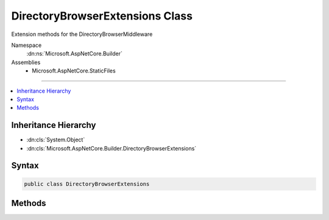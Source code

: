 

DirectoryBrowserExtensions Class
================================






Extension methods for the DirectoryBrowserMiddleware


Namespace
    :dn:ns:`Microsoft.AspNetCore.Builder`
Assemblies
    * Microsoft.AspNetCore.StaticFiles

----

.. contents::
   :local:



Inheritance Hierarchy
---------------------


* :dn:cls:`System.Object`
* :dn:cls:`Microsoft.AspNetCore.Builder.DirectoryBrowserExtensions`








Syntax
------

.. code-block:: csharp

    public class DirectoryBrowserExtensions








.. dn:class:: Microsoft.AspNetCore.Builder.DirectoryBrowserExtensions
    :hidden:

.. dn:class:: Microsoft.AspNetCore.Builder.DirectoryBrowserExtensions

Methods
-------

.. dn:class:: Microsoft.AspNetCore.Builder.DirectoryBrowserExtensions
    :noindex:
    :hidden:

    
    .. dn:method:: Microsoft.AspNetCore.Builder.DirectoryBrowserExtensions.UseDirectoryBrowser(Microsoft.AspNetCore.Builder.IApplicationBuilder)
    
        
    
        
        Enable directory browsing on the current path
    
        
    
        
        :type app: Microsoft.AspNetCore.Builder.IApplicationBuilder
        :rtype: Microsoft.AspNetCore.Builder.IApplicationBuilder
    
        
        .. code-block:: csharp
    
            public static IApplicationBuilder UseDirectoryBrowser(this IApplicationBuilder app)
    
    .. dn:method:: Microsoft.AspNetCore.Builder.DirectoryBrowserExtensions.UseDirectoryBrowser(Microsoft.AspNetCore.Builder.IApplicationBuilder, Microsoft.AspNetCore.Builder.DirectoryBrowserOptions)
    
        
    
        
        Enable directory browsing with the given options
    
        
    
        
        :type app: Microsoft.AspNetCore.Builder.IApplicationBuilder
    
        
        :type options: Microsoft.AspNetCore.Builder.DirectoryBrowserOptions
        :rtype: Microsoft.AspNetCore.Builder.IApplicationBuilder
    
        
        .. code-block:: csharp
    
            public static IApplicationBuilder UseDirectoryBrowser(this IApplicationBuilder app, DirectoryBrowserOptions options)
    
    .. dn:method:: Microsoft.AspNetCore.Builder.DirectoryBrowserExtensions.UseDirectoryBrowser(Microsoft.AspNetCore.Builder.IApplicationBuilder, System.String)
    
        
    
        
        Enables directory browsing for the given request path
    
        
    
        
        :type app: Microsoft.AspNetCore.Builder.IApplicationBuilder
    
        
        :param requestPath: The relative request path.
        
        :type requestPath: System.String
        :rtype: Microsoft.AspNetCore.Builder.IApplicationBuilder
    
        
        .. code-block:: csharp
    
            public static IApplicationBuilder UseDirectoryBrowser(this IApplicationBuilder app, string requestPath)
    

